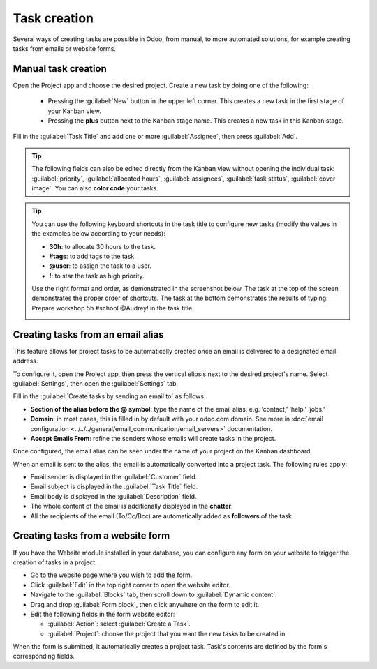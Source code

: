 =============
Task creation
=============

Several ways of creating tasks are possible in Odoo, from manual, to more automated solutions, for
example creating tasks from emails or website forms.

Manual task creation
====================

Open the Project app and choose the desired project. Create a new task by doing one of the
following:

 - Pressing the :guilabel:`New` button in the upper left corner. This creates a new task in the
   first stage of your Kanban view.
 - Pressing the **plus** button next to the Kanban stage name. This creates a new task in this
   Kanban stage.

Fill in the :guilabel:`Task Title` and add one or more :guilabel:`Assignee`, then press
:guilabel:`Add`.

.. tip::
   The following fields can also be edited directly from the Kanban view without opening the
   individual task: :guilabel:`priority`, :guilabel:`allocated hours`, :guilabel:`assignees`,
   :guilabel:`task status`, :guilabel:`cover image`. You can also **color code** your tasks.

.. tip::
   You can use the following keyboard shortcuts in the task title to configure new tasks (modify the
   values in the examples below according to your needs):

   - **30h**: to allocate 30 hours to the task.
   - **#tags**: to add tags to the task.
   - **@user**: to assign the task to a user.
   - **!**: to star the task as high priority.

   Use the right format and order, as demonstrated in the screenshot below. The task at the top of
   the screen demonstrates the proper order of shortcuts. The task at the bottom demonstrates the
   results of typing: Prepare workshop 5h #school @Audrey! in the task title.

   .. image:: task_creation/task-shortcuts.png
      :alt: Using keyboard shortcuts to create a task in Project.

Creating tasks from an email alias
==================================

This feature allows for project tasks to be automatically created once an email is delivered to a
designated email address.

To configure it, open the Project app, then press the vertical elipsis next to the desired project's
name. Select :guilabel:`Settings`, then open the :guilabel:`Settings` tab.

Fill in the :guilabel:`Create tasks by sending an email to` as follows:

- **Section of the alias before the @ symbol**: type the name of the email alias, e.g. ‘contact,’
  ‘help,’ ‘jobs.’
- **Domain**: in most cases, this is filled in by default with your odoo.com domain. See more in
  :doc:`email configuration <../../../general/email_communication/email_servers>` documentation.
- **Accept Emails From**: refine the senders whose emails will create tasks in the project.

Once configured, the email alias can be seen under the name of your project on the Kanban dashboard.

When an email is sent to the alias, the email is automatically converted into a project task. The
following rules apply:

- Email sender is displayed in the :guilabel:`Customer` field.
- Email subject is displayed in the :guilabel:`Task Title` field.
- Email body is displayed in the :guilabel:`Description` field.
- The whole content of the email is additionally displayed in the **chatter**.
- All the recipients of the email (To/Cc/Bcc) are automatically added as **followers** of the task.

.. image:: task_creation/email-configuration.png
   :alt: View of the email alias chosen on the dashboard view in Odoo Project

Creating tasks from a website form
==================================

If you have the Website module installed in your database, you can configure any form on your
website to trigger the creation of tasks in a project.

- Go to the website page where you wish to add the form.
- Click :guilabel:`Edit` in the top right corner to open the website editor.
- Navigate to the :guilabel:`Blocks` tab, then scroll down to :guilabel:`Dynamic content`.
- Drag and drop :guilabel:`Form block`, then click anywhere on the form to edit it.
- Edit the following fields in the form website editor:

  - :guilabel:`Action`: select :guilabel:`Create a Task`.
  - :guilabel:`Project`: choose the project that you want the new tasks to be created in.

When the form is submitted, it automatically creates a project task. Task's contents are defined by
the form's corresponding fields.

.. seealso::
   :doc:`Dynamic website content <../../../websites/website/web_design/building_blocks/dynamic_content>`

